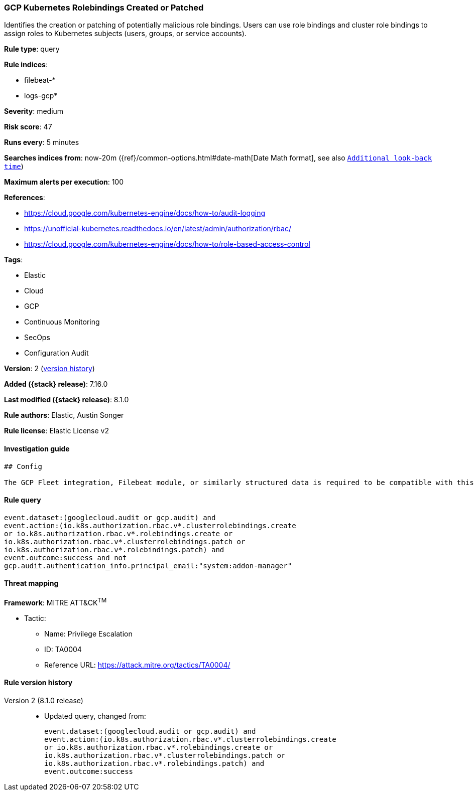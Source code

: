 [[gcp-kubernetes-rolebindings-created-or-patched]]
=== GCP Kubernetes Rolebindings Created or Patched

Identifies the creation or patching of potentially malicious role bindings. Users can use role bindings and cluster role bindings to assign roles to Kubernetes subjects (users, groups, or service accounts).

*Rule type*: query

*Rule indices*:

* filebeat-*
* logs-gcp*

*Severity*: medium

*Risk score*: 47

*Runs every*: 5 minutes

*Searches indices from*: now-20m ({ref}/common-options.html#date-math[Date Math format], see also <<rule-schedule, `Additional look-back time`>>)

*Maximum alerts per execution*: 100

*References*:

* https://cloud.google.com/kubernetes-engine/docs/how-to/audit-logging
* https://unofficial-kubernetes.readthedocs.io/en/latest/admin/authorization/rbac/
* https://cloud.google.com/kubernetes-engine/docs/how-to/role-based-access-control

*Tags*:

* Elastic
* Cloud
* GCP
* Continuous Monitoring
* SecOps
* Configuration Audit

*Version*: 2 (<<gcp-kubernetes-rolebindings-created-or-patched-history, version history>>)

*Added ({stack} release)*: 7.16.0

*Last modified ({stack} release)*: 8.1.0

*Rule authors*: Elastic, Austin Songer

*Rule license*: Elastic License v2

==== Investigation guide


[source,markdown]
----------------------------------
## Config

The GCP Fleet integration, Filebeat module, or similarly structured data is required to be compatible with this rule.
----------------------------------


==== Rule query


[source,js]
----------------------------------
event.dataset:(googlecloud.audit or gcp.audit) and
event.action:(io.k8s.authorization.rbac.v*.clusterrolebindings.create
or io.k8s.authorization.rbac.v*.rolebindings.create or
io.k8s.authorization.rbac.v*.clusterrolebindings.patch or
io.k8s.authorization.rbac.v*.rolebindings.patch) and
event.outcome:success and not
gcp.audit.authentication_info.principal_email:"system:addon-manager"
----------------------------------

==== Threat mapping

*Framework*: MITRE ATT&CK^TM^

* Tactic:
** Name: Privilege Escalation
** ID: TA0004
** Reference URL: https://attack.mitre.org/tactics/TA0004/

[[gcp-kubernetes-rolebindings-created-or-patched-history]]
==== Rule version history

Version 2 (8.1.0 release)::
* Updated query, changed from:
+
[source, js]
----------------------------------
event.dataset:(googlecloud.audit or gcp.audit) and
event.action:(io.k8s.authorization.rbac.v*.clusterrolebindings.create
or io.k8s.authorization.rbac.v*.rolebindings.create or
io.k8s.authorization.rbac.v*.clusterrolebindings.patch or
io.k8s.authorization.rbac.v*.rolebindings.patch) and
event.outcome:success
----------------------------------

